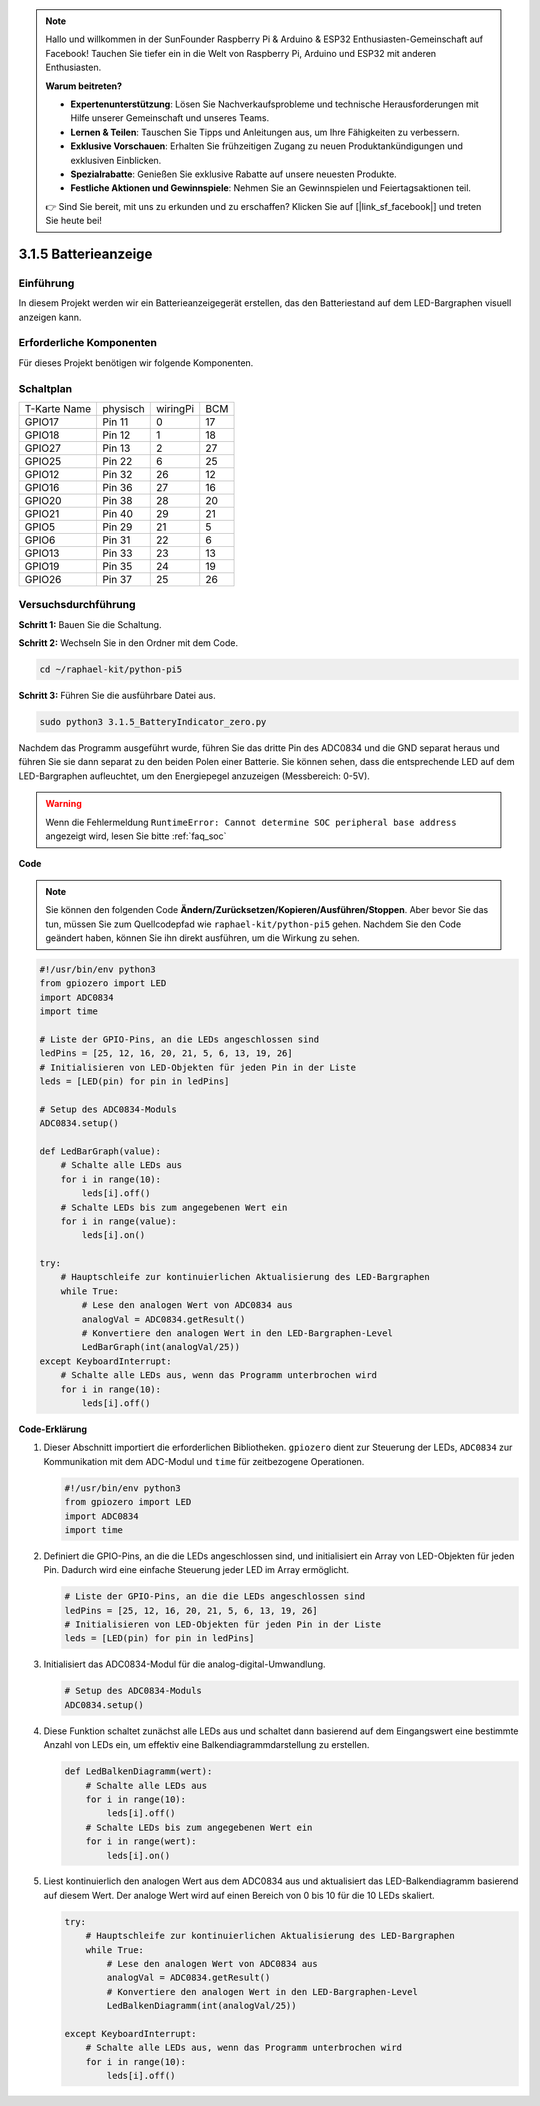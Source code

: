 .. note::

    Hallo und willkommen in der SunFounder Raspberry Pi & Arduino & ESP32 Enthusiasten-Gemeinschaft auf Facebook! Tauchen Sie tiefer ein in die Welt von Raspberry Pi, Arduino und ESP32 mit anderen Enthusiasten.

    **Warum beitreten?**

    - **Expertenunterstützung**: Lösen Sie Nachverkaufsprobleme und technische Herausforderungen mit Hilfe unserer Gemeinschaft und unseres Teams.
    - **Lernen & Teilen**: Tauschen Sie Tipps und Anleitungen aus, um Ihre Fähigkeiten zu verbessern.
    - **Exklusive Vorschauen**: Erhalten Sie frühzeitigen Zugang zu neuen Produktankündigungen und exklusiven Einblicken.
    - **Spezialrabatte**: Genießen Sie exklusive Rabatte auf unsere neuesten Produkte.
    - **Festliche Aktionen und Gewinnspiele**: Nehmen Sie an Gewinnspielen und Feiertagsaktionen teil.

    👉 Sind Sie bereit, mit uns zu erkunden und zu erschaffen? Klicken Sie auf [|link_sf_facebook|] und treten Sie heute bei!

.. _py_pi5_btr_indicator:

3.1.5 Batterieanzeige
===================================

Einführung
--------------

In diesem Projekt werden wir ein Batterieanzeigegerät erstellen, das den Batteriestand auf dem LED-Bargraphen visuell anzeigen kann.

Erforderliche Komponenten
------------------------------

Für dieses Projekt benötigen wir folgende Komponenten.

.. image:: ../python_pi5/img/4.1.11_battery_indicator_list.png
    :align: center

Schaltplan
-------------------

============ ======== ======== ===
T-Karte Name physisch wiringPi BCM
GPIO17       Pin 11   0        17
GPIO18       Pin 12   1        18
GPIO27       Pin 13   2        27
GPIO25       Pin 22   6        25
GPIO12       Pin 32   26       12
GPIO16       Pin 36   27       16
GPIO20       Pin 38   28       20
GPIO21       Pin 40   29       21
GPIO5        Pin 29   21       5
GPIO6        Pin 31   22       6
GPIO13       Pin 33   23       13
GPIO19       Pin 35   24       19
GPIO26       Pin 37   25       26
============ ======== ======== ===

.. image:: ../python_pi5/img/4.1.11_battery_indicator_schematic.png
   :align: center

Versuchsdurchführung
-------------------------

**Schritt 1:** Bauen Sie die Schaltung.

.. image:: ../python_pi5/img/4.1.11_battery_indicator_circuit.png

**Schritt 2:** Wechseln Sie in den Ordner mit dem Code.

.. raw:: html

   <run></run>

.. code-block::

    cd ~/raphael-kit/python-pi5

**Schritt 3:** Führen Sie die ausführbare Datei aus.

.. raw:: html

   <run></run>

.. code-block::

    sudo python3 3.1.5_BatteryIndicator_zero.py

Nachdem das Programm ausgeführt wurde, führen Sie das dritte Pin des ADC0834 und die GND separat heraus und führen Sie sie dann separat zu den beiden Polen einer Batterie. Sie können sehen, dass die entsprechende LED auf dem LED-Bargraphen aufleuchtet, um den Energiepegel anzuzeigen (Messbereich: 0-5V).

.. warning::

    Wenn die Fehlermeldung ``RuntimeError: Cannot determine SOC peripheral base address`` angezeigt wird, lesen Sie bitte :ref:`faq_soc`

**Code**

.. note::
    Sie können den folgenden Code **Ändern/Zurücksetzen/Kopieren/Ausführen/Stoppen**. Aber bevor Sie das tun, müssen Sie zum Quellcodepfad wie ``raphael-kit/python-pi5`` gehen. Nachdem Sie den Code geändert haben, können Sie ihn direkt ausführen, um die Wirkung zu sehen.

.. raw:: html

    <run></run>

.. code-block:: python

   #!/usr/bin/env python3
   from gpiozero import LED
   import ADC0834
   import time

   # Liste der GPIO-Pins, an die LEDs angeschlossen sind
   ledPins = [25, 12, 16, 20, 21, 5, 6, 13, 19, 26]
   # Initialisieren von LED-Objekten für jeden Pin in der Liste
   leds = [LED(pin) for pin in ledPins]

   # Setup des ADC0834-Moduls
   ADC0834.setup()

   def LedBarGraph(value):
       # Schalte alle LEDs aus
       for i in range(10):
           leds[i].off()
       # Schalte LEDs bis zum angegebenen Wert ein
       for i in range(value):
           leds[i].on()

   try:
       # Hauptschleife zur kontinuierlichen Aktualisierung des LED-Bargraphen
       while True:
           # Lese den analogen Wert von ADC0834 aus
           analogVal = ADC0834.getResult()
           # Konvertiere den analogen Wert in den LED-Bargraphen-Level
           LedBarGraph(int(analogVal/25))
   except KeyboardInterrupt: 
       # Schalte alle LEDs aus, wenn das Programm unterbrochen wird
       for i in range(10):
           leds[i].off()


**Code-Erklärung**

#. Dieser Abschnitt importiert die erforderlichen Bibliotheken. ``gpiozero`` dient zur Steuerung der LEDs, ``ADC0834`` zur Kommunikation mit dem ADC-Modul und ``time`` für zeitbezogene Operationen.

   .. code-block:: python

       #!/usr/bin/env python3
       from gpiozero import LED
       import ADC0834
       import time

#. Definiert die GPIO-Pins, an die die LEDs angeschlossen sind, und initialisiert ein Array von LED-Objekten für jeden Pin. Dadurch wird eine einfache Steuerung jeder LED im Array ermöglicht.

   .. code-block:: python

       # Liste der GPIO-Pins, an die die LEDs angeschlossen sind
       ledPins = [25, 12, 16, 20, 21, 5, 6, 13, 19, 26]
       # Initialisieren von LED-Objekten für jeden Pin in der Liste
       leds = [LED(pin) for pin in ledPins]

#. Initialisiert das ADC0834-Modul für die analog-digital-Umwandlung.

   .. code-block:: python

       # Setup des ADC0834-Moduls
       ADC0834.setup()

#. Diese Funktion schaltet zunächst alle LEDs aus und schaltet dann basierend auf dem Eingangswert eine bestimmte Anzahl von LEDs ein, um effektiv eine Balkendiagrammdarstellung zu erstellen.

   .. code-block:: python

       def LedBalkenDiagramm(wert):
           # Schalte alle LEDs aus
           for i in range(10):
               leds[i].off()
           # Schalte LEDs bis zum angegebenen Wert ein
           for i in range(wert):
               leds[i].on()

#. Liest kontinuierlich den analogen Wert aus dem ADC0834 aus und aktualisiert das LED-Balkendiagramm basierend auf diesem Wert. Der analoge Wert wird auf einen Bereich von 0 bis 10 für die 10 LEDs skaliert.

   .. code-block:: python

        try:
            # Hauptschleife zur kontinuierlichen Aktualisierung des LED-Bargraphen
            while True:
                # Lese den analogen Wert von ADC0834 aus
                analogVal = ADC0834.getResult()
                # Konvertiere den analogen Wert in den LED-Bargraphen-Level
                LedBalkenDiagramm(int(analogVal/25))
                
        except KeyboardInterrupt: 
            # Schalte alle LEDs aus, wenn das Programm unterbrochen wird
            for i in range(10):
                leds[i].off()
